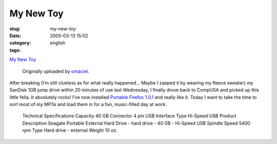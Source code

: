 My New Toy
##########
:slug: my-new-toy
:date: 2005-03-13 15:02
:category:
:tags: english

|image0|

`My New Toy <http://www.flickr.com/photos/25563799@N00/6436457/>`__

 Originally uploaded by `omaciel <http://www.flickr.com/people/25563799@N00/>`__.

After breaking (I’m still clueless as for what really happened… Maybe
I zapped it by wearing my fleece sweater) my SanDisk 1GB jump drive
within 20 minutes of use last Wednesday, I finally drove back to CompUSA
and picked up this little fella. It aboslutely rocks! I’ve now installed
`Portable Firefox
1.0.1 <http://johnhaller.com/jh/mozilla/portable_firefox/>`__ and really
like it. Today I want to take the time to sort most of my MP3s and load
them in for a fun, music-filled day at work.

  Technical Specifications
  Capacity 40 GB
  Connector 4 pin USB
  Interface Type Hi-Speed USB
  Product Description Seagate Portable External Hard Drive - hard drive - 40 GB - Hi-Speed USB
  Spindle Speed 5400 rpm
  Type Hard drive - external
  Weight 10 oz.

.. |image0| image:: http://photos3.flickr.com/6436457_80150c548d_m.jpg
   :target: http://www.flickr.com/photos/25563799@N00/6436457/
